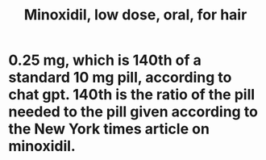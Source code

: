 :PROPERTIES:
:ID:       683f8add-cd50-4966-bfe1-3b276867be4b
:END:
#+title: Minoxidil, low dose, oral, for hair
* 0.25 mg, which is 140th of a standard 10 mg pill, according to chat gpt. 140th is the ratio of the pill needed to the pill given according to the New York times article on minoxidil.
